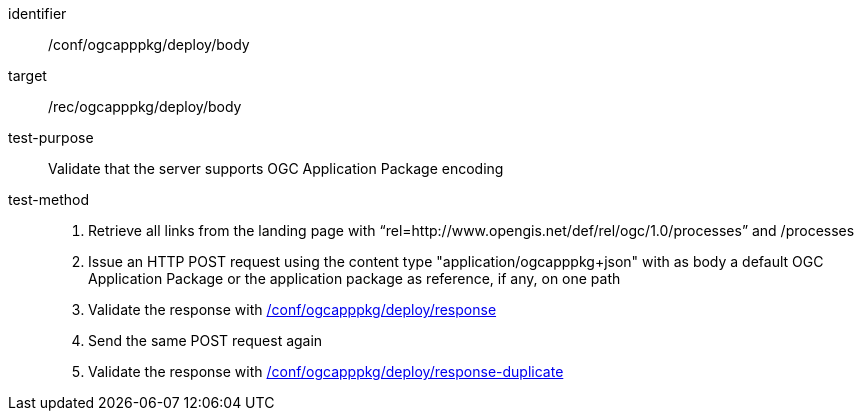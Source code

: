 [[ats_ogcapppkg_deploy_body]]

[abstract_test]
====
[%metadata]
identifier:: /conf/ogcapppkg/deploy/body
target:: /rec/ogcapppkg/deploy/body
test-purpose:: Validate that the server supports OGC Application Package encoding
test-method::
+
--
1. Retrieve all links from the landing page with “rel=http://www.opengis.net/def/rel/ogc/1.0/processes” and /processes

2. Issue an HTTP POST request using the content type "application/ogcapppkg+json" with as body a default OGC Application Package or the application package as reference, if any, on one path

3. Validate the response with <<ats_ogcapppkg_deploy_response,/conf/ogcapppkg/deploy/response>>

4. Send the same POST request again

5. Validate the response with <<ats_ogcapppkg_deploy_response-duplicate,/conf/ogcapppkg/deploy/response-duplicate>>
--
====

